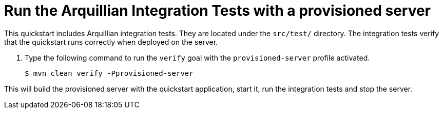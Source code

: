 [[run_the_arquillian_integration_tests_with_provisioned_server_]]
= Run the Arquillian Integration Tests with a provisioned server
//******************************************************************************
// Include this template if your quickstart provides standard Arquillian
// integration tests.
//******************************************************************************

This quickstart includes Arquillian integration tests. They are located under the  `src/test/` directory. The integration tests verify that the quickstart runs correctly when deployed on the server.

. Type the following command to run the `verify` goal with the `provisioned-server` profile activated.
+
[source,options="nowrap"]
----
$ mvn clean verify -Pprovisioned-server
----

This will build the provisioned server with the quickstart application, start it, run the integration tests and stop the server.